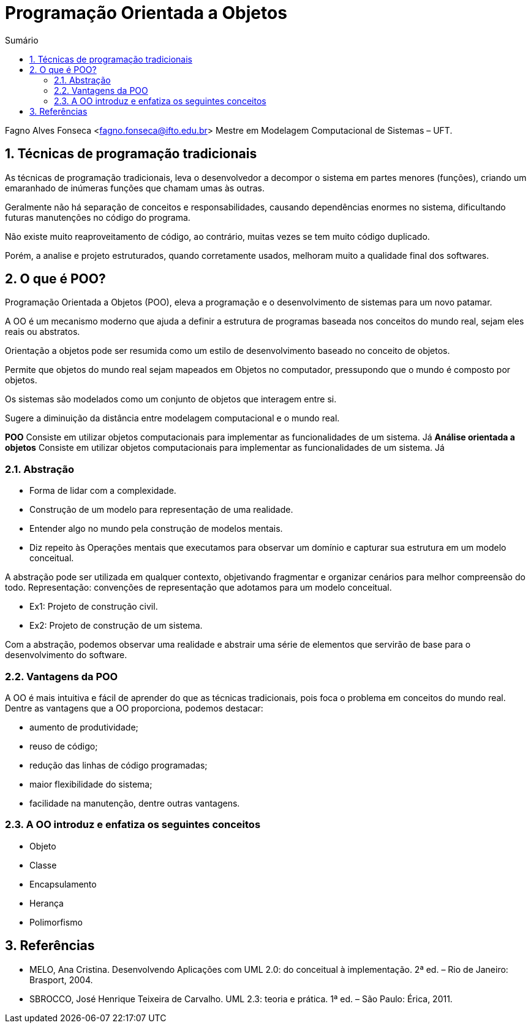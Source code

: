 //caminho padrão para imagens
:imagesdir: images
:figure-caption: Figura
:doctype: book

//gera apresentacao
//pode se baixar os arquivos e add no diretório
:revealjsdir: https://cdnjs.cloudflare.com/ajax/libs/reveal.js/3.8.0

//GERAR ARQUIVOS
//make slides
//make ebook

//Estilo do Sumário
:toc2: 
//após os : insere o texto que deseja ser visível
:toc-title: Sumário
:figure-caption: Figura
//numerar titulos
:numbered:
:source-highlighter: highlightjs
:icons: font
:chapter-label:
:doctype: book
:lang: pt-BR
//3+| mesclar linha tabela

= Programação Orientada a Objetos

Fagno Alves Fonseca <fagno.fonseca@ifto.edu.br>
Mestre em Modelagem Computacional de Sistemas – UFT.

== Técnicas de programação tradicionais

As técnicas de programação tradicionais, leva o desenvolvedor a decompor o sistema em partes menores (funções), criando um emaranhado de inúmeras funções que chamam umas às outras.

Geralmente não há separação de conceitos e responsabilidades, causando dependências enormes no sistema, dificultando futuras manutenções no código do programa.

Não existe muito reaproveitamento de código, ao contrário, muitas vezes se tem muito código duplicado. 

Porém, a analise e projeto estruturados, quando corretamente usados, melhoram muito a qualidade final dos softwares.

== O que é POO?

Programação Orientada a Objetos (POO), eleva a programação e o desenvolvimento de sistemas para um novo patamar.

A OO é um mecanismo moderno que ajuda a definir a estrutura de programas baseada nos conceitos do mundo real, sejam eles reais ou abstratos.

Orientação a objetos pode ser resumida como um estilo de desenvolvimento baseado no conceito de objetos.

Permite que objetos do mundo real sejam mapeados em Objetos no computador, pressupondo que o mundo é composto por objetos.

Os sistemas são modelados como um conjunto de objetos que interagem entre si.

Sugere a diminuição da distância entre modelagem computacional e o mundo real.

**POO** Consiste em utilizar objetos computacionais para implementar as funcionalidades de um sistema. Já **Análise orientada a objetos** Consiste em utilizar objetos computacionais para implementar as funcionalidades de um sistema. Já 

=== Abstração

- Forma de lidar com a complexidade.

- Construção de um modelo para representação de uma realidade.

- Entender algo no mundo pela construção de modelos mentais.

- Diz repeito às Operações mentais que executamos para observar um domínio e capturar sua estrutura em um modelo conceitual.

A abstração pode ser utilizada em qualquer contexto, objetivando fragmentar e organizar cenários para melhor compreensão do todo.
Representação: convenções de representação que adotamos para um modelo conceitual.

- Ex1: Projeto de construção civil.
- Ex2: Projeto de construção de um sistema.

Com a abstração, podemos observar uma realidade e abstrair uma série de elementos que servirão de base para o desenvolvimento do software.

=== Vantagens da POO

A OO é mais intuitiva e fácil de aprender do que as técnicas tradicionais, pois foca o problema em conceitos do mundo real.
Dentre as vantagens que a OO proporciona, podemos destacar:

- aumento de produtividade;
- reuso de código;
- redução das linhas de código programadas;
- maior flexibilidade do sistema;
- facilidade na manutenção, dentre outras vantagens.

=== A OO introduz e enfatiza os seguintes conceitos

- Objeto
- Classe
- Encapsulamento
- Herança
- Polimorfismo

== Referências

- MELO, Ana Cristina. Desenvolvendo Aplicações com UML 2.0: do conceitual à implementação. 2ª ed. – Rio de Janeiro: Brasport, 2004.

- SBROCCO, José Henrique Teixeira de Carvalho. UML 2.3: teoria e prática. 1ª ed. – São Paulo: Érica, 2011.